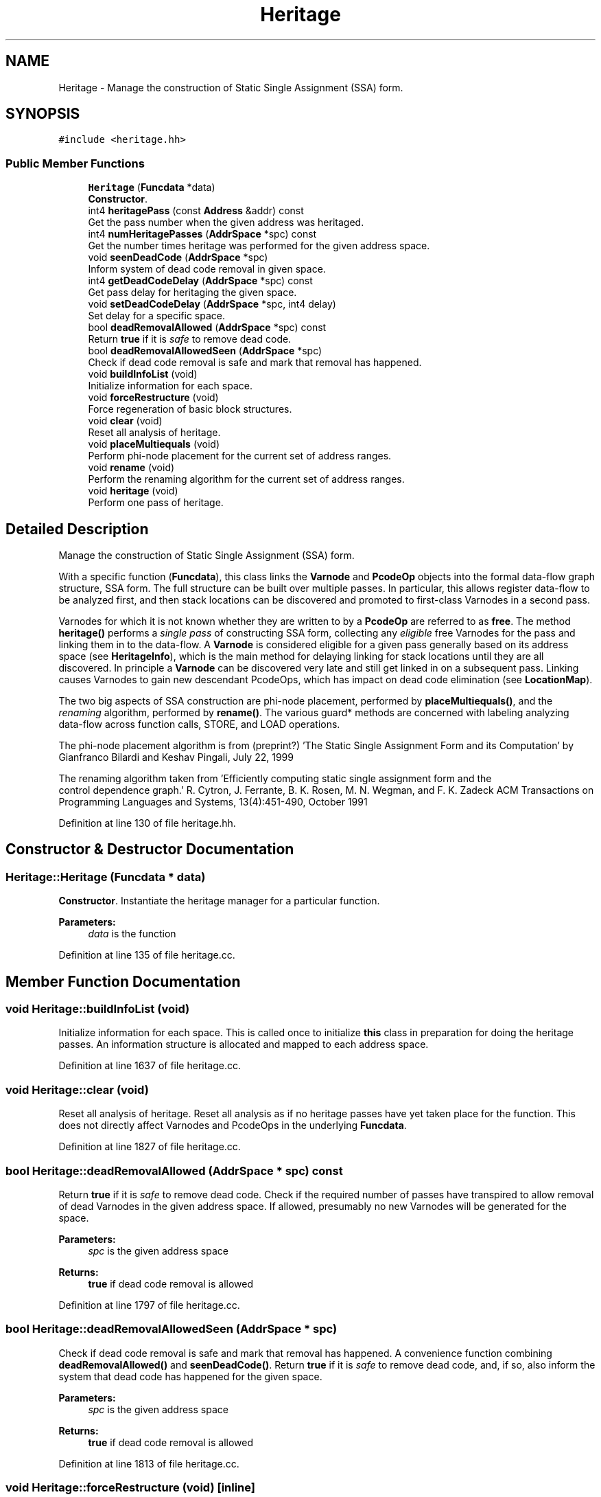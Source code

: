 .TH "Heritage" 3 "Sun Apr 14 2019" "decompile" \" -*- nroff -*-
.ad l
.nh
.SH NAME
Heritage \- Manage the construction of Static Single Assignment (SSA) form\&.  

.SH SYNOPSIS
.br
.PP
.PP
\fC#include <heritage\&.hh>\fP
.SS "Public Member Functions"

.in +1c
.ti -1c
.RI "\fBHeritage\fP (\fBFuncdata\fP *data)"
.br
.RI "\fBConstructor\fP\&. "
.ti -1c
.RI "int4 \fBheritagePass\fP (const \fBAddress\fP &addr) const"
.br
.RI "Get the pass number when the given address was heritaged\&. "
.ti -1c
.RI "int4 \fBnumHeritagePasses\fP (\fBAddrSpace\fP *spc) const"
.br
.RI "Get the number times heritage was performed for the given address space\&. "
.ti -1c
.RI "void \fBseenDeadCode\fP (\fBAddrSpace\fP *spc)"
.br
.RI "Inform system of dead code removal in given space\&. "
.ti -1c
.RI "int4 \fBgetDeadCodeDelay\fP (\fBAddrSpace\fP *spc) const"
.br
.RI "Get pass delay for heritaging the given space\&. "
.ti -1c
.RI "void \fBsetDeadCodeDelay\fP (\fBAddrSpace\fP *spc, int4 delay)"
.br
.RI "Set delay for a specific space\&. "
.ti -1c
.RI "bool \fBdeadRemovalAllowed\fP (\fBAddrSpace\fP *spc) const"
.br
.RI "Return \fBtrue\fP if it is \fIsafe\fP to remove dead code\&. "
.ti -1c
.RI "bool \fBdeadRemovalAllowedSeen\fP (\fBAddrSpace\fP *spc)"
.br
.RI "Check if dead code removal is safe and mark that removal has happened\&. "
.ti -1c
.RI "void \fBbuildInfoList\fP (void)"
.br
.RI "Initialize information for each space\&. "
.ti -1c
.RI "void \fBforceRestructure\fP (void)"
.br
.RI "Force regeneration of basic block structures\&. "
.ti -1c
.RI "void \fBclear\fP (void)"
.br
.RI "Reset all analysis of heritage\&. "
.ti -1c
.RI "void \fBplaceMultiequals\fP (void)"
.br
.RI "Perform phi-node placement for the current set of address ranges\&. "
.ti -1c
.RI "void \fBrename\fP (void)"
.br
.RI "Perform the renaming algorithm for the current set of address ranges\&. "
.ti -1c
.RI "void \fBheritage\fP (void)"
.br
.RI "Perform one pass of heritage\&. "
.in -1c
.SH "Detailed Description"
.PP 
Manage the construction of Static Single Assignment (SSA) form\&. 

With a specific function (\fBFuncdata\fP), this class links the \fBVarnode\fP and \fBPcodeOp\fP objects into the formal data-flow graph structure, SSA form\&. The full structure can be built over multiple passes\&. In particular, this allows register data-flow to be analyzed first, and then stack locations can be discovered and promoted to first-class Varnodes in a second pass\&.
.PP
Varnodes for which it is not known whether they are written to by a \fBPcodeOp\fP are referred to as \fBfree\fP\&. The method \fBheritage()\fP performs a \fIsingle\fP \fIpass\fP of constructing SSA form, collecting any \fIeligible\fP free Varnodes for the pass and linking them in to the data-flow\&. A \fBVarnode\fP is considered eligible for a given pass generally based on its address space (see \fBHeritageInfo\fP), which is the main method for delaying linking for stack locations until they are all discovered\&. In principle a \fBVarnode\fP can be discovered very late and still get linked in on a subsequent pass\&. Linking causes Varnodes to gain new descendant PcodeOps, which has impact on dead code elimination (see \fBLocationMap\fP)\&.
.PP
The two big aspects of SSA construction are phi-node placement, performed by \fBplaceMultiequals()\fP, and the \fIrenaming\fP algorithm, performed by \fBrename()\fP\&. The various guard* methods are concerned with labeling analyzing data-flow across function calls, STORE, and LOAD operations\&.
.PP
The phi-node placement algorithm is from (preprint?) 'The Static Single Assignment Form and its Computation' by Gianfranco Bilardi and Keshav Pingali, July 22, 1999
.PP
The renaming algorithm taken from 'Efficiently computing static single assignment form and the
 control dependence graph\&.' R\&. Cytron, J\&. Ferrante, B\&. K\&. Rosen, M\&. N\&. Wegman, and F\&. K\&. Zadeck ACM Transactions on Programming Languages and Systems, 13(4):451-490, October 1991 
.PP
Definition at line 130 of file heritage\&.hh\&.
.SH "Constructor & Destructor Documentation"
.PP 
.SS "Heritage::Heritage (\fBFuncdata\fP * data)"

.PP
\fBConstructor\fP\&. Instantiate the heritage manager for a particular function\&. 
.PP
\fBParameters:\fP
.RS 4
\fIdata\fP is the function 
.RE
.PP

.PP
Definition at line 135 of file heritage\&.cc\&.
.SH "Member Function Documentation"
.PP 
.SS "void Heritage::buildInfoList (void)"

.PP
Initialize information for each space\&. This is called once to initialize \fBthis\fP class in preparation for doing the heritage passes\&. An information structure is allocated and mapped to each address space\&. 
.PP
Definition at line 1637 of file heritage\&.cc\&.
.SS "void Heritage::clear (void)"

.PP
Reset all analysis of heritage\&. Reset all analysis as if no heritage passes have yet taken place for the function\&. This does not directly affect Varnodes and PcodeOps in the underlying \fBFuncdata\fP\&. 
.PP
Definition at line 1827 of file heritage\&.cc\&.
.SS "bool Heritage::deadRemovalAllowed (\fBAddrSpace\fP * spc) const"

.PP
Return \fBtrue\fP if it is \fIsafe\fP to remove dead code\&. Check if the required number of passes have transpired to allow removal of dead Varnodes in the given address space\&. If allowed, presumably no new Varnodes will be generated for the space\&. 
.PP
\fBParameters:\fP
.RS 4
\fIspc\fP is the given address space 
.RE
.PP
\fBReturns:\fP
.RS 4
\fBtrue\fP if dead code removal is allowed 
.RE
.PP

.PP
Definition at line 1797 of file heritage\&.cc\&.
.SS "bool Heritage::deadRemovalAllowedSeen (\fBAddrSpace\fP * spc)"

.PP
Check if dead code removal is safe and mark that removal has happened\&. A convenience function combining \fBdeadRemovalAllowed()\fP and \fBseenDeadCode()\fP\&. Return \fBtrue\fP if it is \fIsafe\fP to remove dead code, and, if so, also inform the system that dead code has happened for the given space\&. 
.PP
\fBParameters:\fP
.RS 4
\fIspc\fP is the given address space 
.RE
.PP
\fBReturns:\fP
.RS 4
\fBtrue\fP if dead code removal is allowed 
.RE
.PP

.PP
Definition at line 1813 of file heritage\&.cc\&.
.SS "void Heritage::forceRestructure (void)\fC [inline]\fP"

.PP
Force regeneration of basic block structures\&. 
.PP
Definition at line 203 of file heritage\&.hh\&.
.SS "int4 Heritage::getDeadCodeDelay (\fBAddrSpace\fP * spc) const"

.PP
Get pass delay for heritaging the given space\&. Linking in Varnodes can be delayed for specific address spaces (to make sure all Varnodes for the space have been generated\&. Return the number of \fIpasses\fP to delay for the given space\&. 0 means no delay\&. 
.PP
\fBParameters:\fP
.RS 4
\fIspc\fP is the given address space 
.RE
.PP
\fBReturns:\fP
.RS 4
the number of passes heritage is delayed 
.RE
.PP

.PP
Definition at line 1767 of file heritage\&.cc\&.
.SS "void Heritage::heritage (void)"

.PP
Perform one pass of heritage\&. From any address space that is active for this pass, free Varnodes are collected and then fully integrated into SSA form\&. Reads are connected to writes, inputs are identified, and phi-nodes are placed\&. 
.PP
Definition at line 1652 of file heritage\&.cc\&.
.SS "int4 Heritage::heritagePass (const \fBAddress\fP & addr) const\fC [inline]\fP"

.PP
Get the pass number when the given address was heritaged\&. 
.PP
\fBParameters:\fP
.RS 4
\fIaddr\fP is the given address 
.RE
.PP
\fBReturns:\fP
.RS 4
the pass number or -1 if the address has not been heritaged 
.RE
.PP

.PP
Definition at line 195 of file heritage\&.hh\&.
.SS "int4 Heritage::numHeritagePasses (\fBAddrSpace\fP * spc) const"

.PP
Get the number times heritage was performed for the given address space\&. A negative number indicates the number of passes to be wait before the first heritage will occur\&. 
.PP
\fBParameters:\fP
.RS 4
\fIspc\fP is the given address space 
.RE
.PP
\fBReturns:\fP
.RS 4
the number of heritage passes performed 
.RE
.PP

.PP
Definition at line 1741 of file heritage\&.cc\&.
.SS "void Heritage::placeMultiequals (void)"

.PP
Perform phi-node placement for the current set of address ranges\&. Main entry point for performing the phi-node placement algorithm\&. Assume \fBdisjoint\fP is filled with all the free Varnodes to be heritaged 
.PP
Definition at line 1583 of file heritage\&.cc\&.
.SS "void Heritage::rename (void)"

.PP
Perform the renaming algorithm for the current set of address ranges\&. Phi-node placement must already have happened\&. 
.PP
Definition at line 1571 of file heritage\&.cc\&.
.SS "void Heritage::seenDeadCode (\fBAddrSpace\fP * spc)"

.PP
Inform system of dead code removal in given space\&. Record that Varnodes have been removed from the given space so that we can tell if there is any new heritage \fIafter\fP the dead code removal\&. 
.PP
\fBParameters:\fP
.RS 4
\fIspc\fP is the given address space 
.RE
.PP

.PP
Definition at line 1753 of file heritage\&.cc\&.
.SS "void Heritage::setDeadCodeDelay (\fBAddrSpace\fP * spc, int4 delay)"

.PP
Set delay for a specific space\&. Set the number of heritage passes that are skipped before allowing dead code removal for Varnodes in the given address space (to make sure all Varnodes have been linked in before deciding what is dead)\&. 
.PP
\fBParameters:\fP
.RS 4
\fIspc\fP is the given address space 
.br
\fIdelay\fP is the number of passes to delay 
.RE
.PP

.PP
Definition at line 1781 of file heritage\&.cc\&.

.SH "Author"
.PP 
Generated automatically by Doxygen for decompile from the source code\&.
